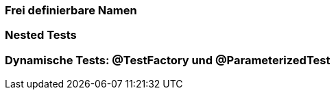 

=== Frei definierbare Namen
=== Nested Tests
=== Dynamische Tests: @TestFactory und @ParameterizedTest



